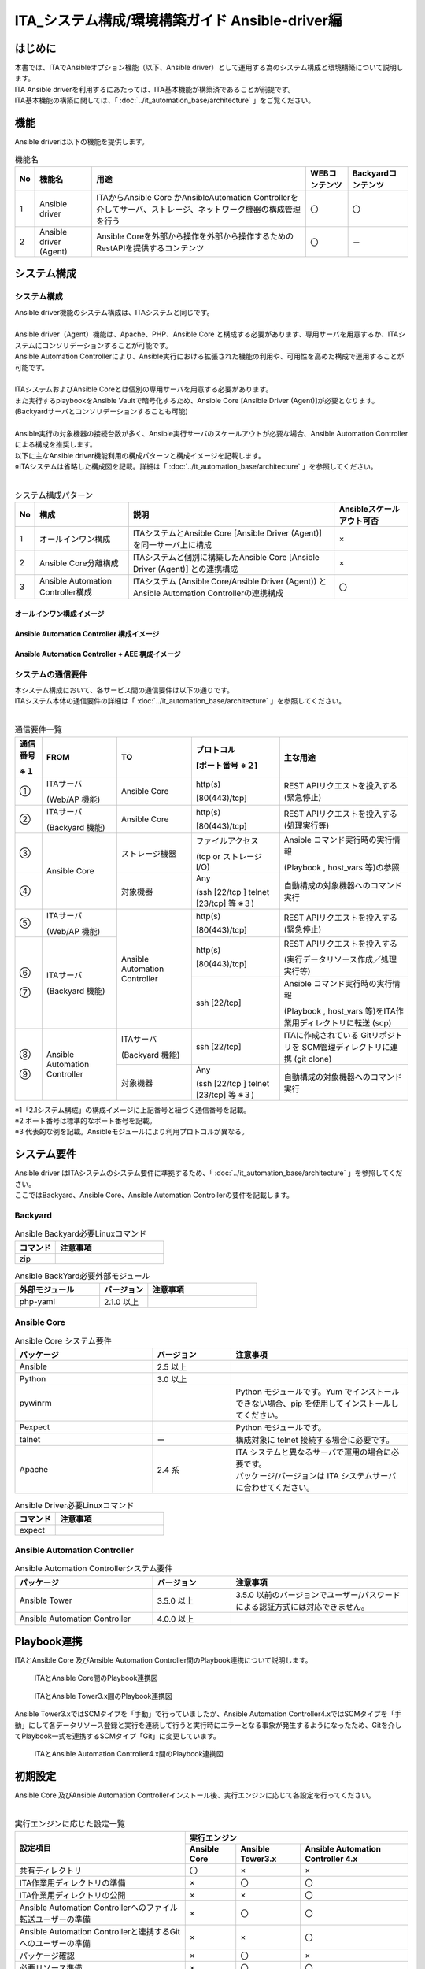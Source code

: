 ========================================================
ITA_システム構成/環境構築ガイド Ansible-driver編
========================================================

はじめに
========================================================
| 本書では、ITAでAnsibleオプション機能（以下、Ansible driver）として運用する為のシステム構成と環境構築について説明します。
| ITA Ansible driverを利用するにあたっては、ITA基本機能が構築済であることが前提です。
| ITA基本機能の構築に関しては、「 :doc:`../it_automation_base/architecture` 」をご覧ください。

機能
========================================================
| Ansible driverは以下の機能を提供します。

.. table::  機能名
   :align: left

   +----+---------------------------------+--------------------------------+----------------------------------+-------------------------------------+
   | No | 機能名                          | 用途                           | WEBコンテンツ                    | Backyardコンテンツ                  |
   +====+=================================+================================+==================================+=====================================+
   | 1  | Ansible driver                  | ITAからAnsible Core かAnsible\ | 〇                               | 〇                                  |
   |    |                                 | Automation Controller\         |                                  |                                     |
   |    |                                 | を介してサーバ、ストレージ、\  |                                  |                                     |
   |    |                                 | ネットワーク機器の構成管理を\  |                                  |                                     |
   |    |                                 | 行う                           |                                  |                                     |
   +----+---------------------------------+--------------------------------+----------------------------------+-------------------------------------+
   | 2  | Ansible driver (Agent)          | Ansible Coreを外部から操作\    | 〇                               | －                                  |
   |    |                                 | を外部から操作するため\        |                                  |                                     |
   |    |                                 | のRestAPIを提供するコンテンツ  |                                  |                                     |
   |    |                                 |                                |                                  |                                     |
   +----+---------------------------------+--------------------------------+----------------------------------+-------------------------------------+

システム構成
========================================================

システム構成
--------------------------------------------------------

| Ansible driver機能のシステム構成は、ITAシステムと同じです。
|
| Ansible driver（Agent）機能は、Apache、PHP、Ansible Core と構成する必要があります、専用サーバを用意するか、ITAシステムにコンソリデーションすることが可能です。
| Ansible Automation Controllerにより、Ansible実行における拡張された機能の利用や、可用性を高めた構成で運用することが可能です。
|
| ITAシステムおよびAnsible Coreとは個別の専用サーバを用意する必要があります。
| また実行するplaybookをAnsible Vaultで暗号化するため、Ansible Core [Ansible Driver (Agent)]が必要となります。 (Backyardサーバとコンソリデーションすることも可能)
|
| Ansible実行の対象機器の接続台数が多く、Ansible実行サーバのスケールアウトが必要な場合、Ansible Automation Controllerによる構成を推奨します。
| 以下に主なAnsible driver機能利用の構成パターンと構成イメージを記載します。
| ※ITAシステムは省略した構成図を記載。詳細は「 :doc:`../it_automation_base/architecture` 」を参照してください。
|

.. table::  システム構成パターン
   :align: Left

   +------------+-------------------------------+--------------------------------------------------------------------------------+---------------------------+
   | No         | 構成                          | 説明                                                                           | Ansibleスケールアウト可否 |
   +============+===============================+================================================================================+===========================+
   | 1          | オールインワン構成            | ITAシステムとAnsible Core [Ansible Driver (Agent)] を同一サーバ上に構成        | ×                         |
   |            |                               |                                                                                |                           |
   +------------+-------------------------------+--------------------------------------------------------------------------------+---------------------------+
   | 2          | Ansible Core分離構成          | ITAシステムと個別に構築したAnsible Core [Ansible Driver (Agent)] との連携構成  | ×                         |
   |            |                               |                                                                                |                           |
   +------------+-------------------------------+--------------------------------------------------------------------------------+---------------------------+
   | 3          | Ansible Automation Controlle\ | ITAシステム (Ansible Core/Ansible Driver (Agent)) と Ansible Automation Contr\ | 〇                        |
   |            | r構成                         | ollerの連携構成                                                                |                           |
   |            |                               |                                                                                |                           |
   +------------+-------------------------------+--------------------------------------------------------------------------------+---------------------------+

オールインワン構成イメージ
~~~~~~~~~~~~~~~~~~~~~~~~~~~~~~~~~~~~~~~~~~~~~~~~~~~~~~~~
.. figure:: ./architecture/Allinone_configuration_diagram.png
   :alt: オールインワン構成イメージ
   :width: 8.69236in
   :height: 4.92847in

Ansible Automation Controller 構成イメージ
~~~~~~~~~~~~~~~~~~~~~~~~~~~~~~~~~~~~~~~~~~~~~~~~~~~~~~~~

.. figure:: ./architecture/AAC_diagram.png
   :alt: Ansible Automation Controller 構成イメージ
   :width: 10.69236in
   :height: 4.92847in

Ansible Automation Controller + AEE 構成イメージ 
~~~~~~~~~~~~~~~~~~~~~~~~~~~~~~~~~~~~~~~~~~~~~~~~~~~~~~~~
.. figure:: ./architecture/AAC_diagram_AEE.png
   :alt: Ansible Automation Controller 構成イメージ + AEE 
   :width: 11.69236in
   :height: 4.23472in



システムの通信要件
--------------------------------------------------------

| 本システム構成において、各サービス間の通信要件は以下の通りです。
| ITAシステム本体の通信要件の詳細は「 :doc:`../it_automation_base/architecture` 」を参照してください。
| 

.. ①も半角扱い

.. table:: 通信要件一覧
   :align: Left

   +-----------------------------+------------------+------------------+--------------------------+------------------------------------------------+
   | **通信番号**                | **FROM**         | **TO**           | **プロトコル**           | **主な用途**                                   |
   |                             |                  |                  |                          |                                                |
   | **※１**                     |                  |                  | **[ポート番号 ※２]**     |                                                |
   +=============================+==================+==================+==========================+================================================+
   | ①                           | ITAサーバ        | Ansible Core     | http(s)                  | REST APIリクエストを投入する(緊急停止)         |
   |                             |                  |                  |                          |                                                |
   |                             | (Web/AP 機能)    |                  | [80(443)/tcp]            |                                                |
   +-----------------------------+------------------+------------------+--------------------------+------------------------------------------------+
   | ②                           | ITAサーバ        | Ansible Core     | http(s)                  | REST APIリクエストを投入する(処理実行等)       |
   |                             |                  |                  |                          |                                                |
   |                             | (Backyard 機能)  |                  | [80(443)/tcp]            |                                                |
   +-----------------------------+------------------+------------------+--------------------------+------------------------------------------------+
   | ③                           | Ansible Core     | ストレージ機器   | ファイルアクセス         | Ansible コマンド実行時の実行情報               |
   |                             |                  |                  |                          |                                                |
   |                             |                  |                  | (tcp or ストレージ I/O)  | (Playbook , host_vars 等)の参照                |
   +-----------------------------+                  +------------------+--------------------------+------------------------------------------------+
   | ④                           |                  | 対象機器         | Any                      | 自動構成の対象機器へのコマンド実行　           |
   |                             |                  |                  |                          |                                                |
   |                             |                  |                  | (ssh [22/tcp ] \         |                                                |
   |                             |                  |                  | telnet [23/tcp] 等 ※３)  |                                                |
   +-----------------------------+------------------+------------------+--------------------------+------------------------------------------------+
   | ⑤                           | ITAサーバ        | Ansible Automat\ | http(s)                  | REST APIリクエストを投入する(緊急停止)         |
   |                             |                  | ion Controller   |                          |                                                |
   |                             | (Web/AP 機能)    |                  | [80(443)/tcp]            |                                                |
   +-----------------------------+------------------+                  +--------------------------+------------------------------------------------+
   | | ⑥                         | ITAサーバ        |                  | http(s)                  | REST APIリクエストを投入する                   |
   | |                           |                  |                  |                          |                                                |
   |                             | (Backyard 機能)  |                  | [80(443)/tcp]            | (実行データリソース作成／処理実行等)           |
   |                             |                  |                  +--------------------------+------------------------------------------------+
   | | ⑦                         |                  |                  | ssh [22/tcp]             | Ansible コマンド実行時の実行情報               |
   |                             |                  |                  |                          |                                                |
   |                             |                  |                  |                          | (Playbook , host_vars 等)をITA作業用ディレク\  |
   |                             |                  |                  |                          | トリに転送 (scp)                               |
   +-----------------------------+------------------+------------------+--------------------------+------------------------------------------------+
   | | ⑧                         | Ansible Automa\  | ITAサーバ        | ssh [22/tcp]             | ITAに作成されている Gitリポジトリを SCM管理\   |
   | |                           | tion Controller  |                  |                          | ディレクトリに連携 (git clone)                 |
   |                             |                  | (Backyard 機能)  |                          |                                                |
   |                             |                  +------------------+--------------------------+------------------------------------------------+
   | | ⑨                         |                  | 対象機器         | Any                      | 自動構成の対象機器へのコマンド実行             |
   |                             |                  |                  |                          |                                                |
   |                             |                  |                  | (ssh [22/tcp ] \         |                                                |
   |                             |                  |                  | telnet [23/tcp] 等 ※３)  |                                                |
   +-----------------------------+------------------+------------------+--------------------------+------------------------------------------------+

| ※1「2.1システム構成」の構成イメージに上記番号と紐づく通信番号を記載。
| ※2 ポート番号は標準的なポート番号を記載。
| ※3 代表的な例を記載。Ansibleモジュールにより利用プロトコルが異なる。


システム要件
========================================================

| Ansible driver はITAシステムのシステム要件に準拠するため、「 :doc:`../it_automation_base/architecture` 」を参照してください。
| ここではBackyard、Ansible Core、Ansible Automation Controllerの要件を記載します。

Backyard
--------------------------------------------------------

.. list-table:: Ansible Backyard必要Linuxコマンド
   :widths: 45 120 
   :header-rows: 1
   :align: left

   * - **コマンド**
     - **注意事項**
   * - zip
     - 


.. list-table:: Ansible BackYard必要外部モジュール
   :widths: 35 20 45 
   :header-rows: 1
   :align: left

   * - **外部モジュール**
     - **バージョン**
     - **注意事項**
   * - php-yaml
     - 2.1.0 以上
     - 

Ansible Core
-------------------------------------------------------------

.. list-table:: Ansible Core システム要件
   :widths: 35 20 45 
   :header-rows: 1
   :align: left

   * - **パッケージ**
     - **バージョン**
     - **注意事項**
   * - Ansible
     - 2.5 以上
     - 
   * - Python
     - 3.0 以上
     - 
   * - pywinrm
     - 
     - Python モジュールです。Yum でインストールできない場合、pip を使用してインストールしてください。
   * - Pexpect
     - 
     - Python モジュールです。
   * - talnet
     - ー
     - 構成対象に telnet 接続する場合に必要です。
   * - Apache
     - 2.4 系
     - | ITA システムと異なるサーバで運用の場合に必要です。
       | パッケージ/バージョンは ITA システムサーバに合わせてください。


.. list-table:: Ansible Driver必要Linuxコマンド
   :widths: 45 120 
   :header-rows: 1
   :align: left

   * - **コマンド**
     - **注意事項**
   * - expect
     - 


Ansible Automation Controller
-------------------------------------------------------------

.. list-table:: Ansible Automation Controllerシステム要件
   :widths: 35 20 45 
   :header-rows: 1
   :align: left

   * - **パッケージ**
     - **バージョン**
     - **注意事項**
   * - Ansible Tower
     - 3.5.0 以上
     - 3.5.0 以前のバージョンでユーザー/パスワードによる認証方式には対応できません。
   * - Ansible Automation Controller
     - 4.0.0 以上
     - 

Playbook連携
========================================================

| ITAとAnsible Core 及びAnsible Automation Controller間のPlaybook連携について説明します。

.. figure:: ./architecture/image2a_1.png
   :alt: ITAとAnsible Core間のPlaybook連携図
   :width: 6.69236in
   :height: 2.92847in


   ITAとAnsible Core間のPlaybook連携図


.. figure:: ./architecture/image2a_2.png
   :alt: ITAとAnsible Tower3.x間のPlaybook連携図
   :width: 6.69236in
   :height: 2.92847in


   ITAとAnsible Tower3.x間のPlaybook連携図


| Ansible Tower3.xではSCMタイプを「手動」で行っていましたが、Ansible Automation Controller4.xではSCMタイプを「手動」にして各データリソース登録と実行を連続して行うと実行時にエラーとなる事象が発生するようになったため、Gitを介してPlaybook一式を連携するSCMタイプ「Git」に変更しています。

.. figure:: ./architecture/image2a_3.png
   :alt: ITAとAnsible Automation Controller4.x間のPlaybook連携図
   :width: 6.69236in
   :height: 2.92847in

   ITAとAnsible Automation Controller4.x間のPlaybook連携図


初期設定
========================================================
| Ansible Core 及びAnsible Automation Controllerインストール後、実行エンジンに応じて各設定を行ってください。
| 

.. ×は個数分、半角うしろにずれる
.. table:: 実行エンジンに応じた設定一覧
   :align: Left


   +-------------------------------------------------------+---------------------------------------------------------------------------------------------------------+
   | 設定項目                                              | 実行エンジン                                                                                            |
   |                                                       +-----------------------------------+---------------------------------+-----------------------------------+
   |                                                       | Ansible Core                      | Ansible Tower3.x                | Ansible Automation Controller 4.x |
   |                                                       |                                   |                                 |                                   |
   +=======================================================+===================================+=================================+===================================+
   | 共有ディレクトリ                                      | 〇                                | ×                               | ×                                 |
   +-------------------------------------------------------+-----------------------------------+---------------------------------+-----------------------------------+
   | ITA作業用ディレクトリの準備                           | ×                                 | 〇                              | 〇                                |
   +-------------------------------------------------------+-----------------------------------+---------------------------------+-----------------------------------+
   | ITA作業用ディレクトリの公開                           | ×                                 | ×                               | 〇                                |
   +-------------------------------------------------------+-----------------------------------+---------------------------------+-----------------------------------+
   | Ansible Automation  Controllerへのファイル転送\       | ×                                 | 〇                              | 〇                                |
   | ユーザーの準備                                        |                                   |                                 |                                   |
   +-------------------------------------------------------+-----------------------------------+---------------------------------+-----------------------------------+
   | Ansible Automation Controllerと連携するGitへの\       | ×                                 | ×                               | 〇                                |
   | ユーザーの準備                                        |                                   |                                 |                                   |
   +-------------------------------------------------------+-----------------------------------+---------------------------------+-----------------------------------+
   | パッケージ確認                                        | ×                                 | 〇                              | ×                                 |
   +-------------------------------------------------------+-----------------------------------+---------------------------------+-----------------------------------+
   | 必要リソース準備                                      | ×                                 | 〇                              | 〇                                |
   +-------------------------------------------------------+-----------------------------------+---------------------------------+-----------------------------------+
   | Proxy設定                                             | ×                                 | ×                               | △                                 |
   +-------------------------------------------------------+-----------------------------------+---------------------------------+-----------------------------------+

| 〇:必須　×:不要　△:必要に応じて

共有ディレクトリの準備
-------------------------------------------------------------

| ITAとAnsible Coreからアクセス可能な共有ディレクトリを準備してください。
| ITAとAnsible Coreをインストール後、この共有ディレクトリをITAシステムに登録する必要があります。
| 「利用手順マニュアル_Ansible-driver」の「 :ref:`general_operations_interface_information` 」を参照し、登録を行ってください。

ITA作業用ディレクトリの準備
-------------------------------------------------------------

| Ansible Automation ControllerサーバにITA作業用ディレクトリを作成してください。
| クラスタ構成の場合は、構成している全てのサーバにディレクトリを作成してください。
| ただし、Ansible Automation Controllerのhop nodeにはディレクトリ作成不要です。
|

.. list-table:: ITA作業用ディレクトリの作成情報
   :widths: 35 120
   :header-rows: 1
   :align: left

   * - **項目**
     - **設定値**
   * - ディレクトリパス
     - /var/lib/exastro
   * - オーナー・グループ
     - awx:awx
   * - パーミッション
     - 0755



ITA作業用ディレクトリの公開
-------------------------------------------------------------

| ブラウザよりAnsible Automation Controllerにログインし、「設定」→「ジョブ」→「分離されたジョブに公開するパス」に「/var/lib/exastro/」を設定します。
| 

.. figure:: ./architecture/image4.png
   :width: 5.92014in
   :height: 2.4375in

Ansible Automation Controllerへのファイル転送ユーザーの準備
-------------------------------------------------------------

| ITAからAnsible Automation ontrollerのプロジェクトを生成する際、Ansible Automation Controllerの下記ディレクトリにPlaybook一式をファイル転送します。ファイル転送するLinuxユーザーを準備してください。
|
| ・SCM管理ディレクトリ(/var/lib/awx/projects)
| 　※Ansible Tower3.xの場合にLinuxユーザーでPlaybook一式をファイル転送します。
| ・ITA作業用ディレクトリ(/var/lib/exastro)

| Linuxユーザーは、Ansible Automation Controllerインストール時に生成されるawxユーザーにパスワードを設定し使用することを強く推奨します。また、awxユーザー以外のユーザーを用意し使用する場合、SCM管理パス(/var/lib/awx/projects)のパーミッションの変更はRedhatのサポート対象外となりますのでご注意ください。
| 準備したLinuxユーザーは、ITAシステムに登録する必要があります。「利用手順マニュアル_Ansible-driver」の「Ansible Automation Controllerホスト一覧」を参照し、登録を行ってください。

Ansible Automation Controllerと連携するGitへのユーザーの準備
--------------------------------------------------------------
| ITAからAnsible Automation Controllerのプロジェクトを生成する際のSCMタイプをGitにしています。
| 連携先のGitリポジトリは、Ansible driverのバックヤード機能がインストールされているホストに作成されます。Ansible Automation Controllerから、このGitリポジトリにssh鍵認証で接続するLinuxユーザーを準備してください。
|
| 準備したLinuxユーザーは、ITAシステムに登録する必要があります。「利用手順マニュアル_Ansible-driver」の「インターフェース情報」の「SCM管理 Git連携先情報」を参照し、登録を行ってください。
| 尚、ITAインストーラを使用してITAインストールまたはV1.10.0以降へのバージョンアップをした場合、Gitリポジトリに接続するLinuxユーザーと鍵ファイルを生成し、「インターフェース情報」の「SCM管理 Git連携先情報」の「ユーザー」、「ssh秘密鍵ファイル」を初期設定しているため、個別に作成は不要です。「ホスト名」にAnsible driverのバックヤード機能がインストールされているホスト名（またはIPアドレス）を設定してください。
|
| 別のユーザーを使用する場合は、Linuxユーザーと鍵ファイルを生成し「インターフェース情報」の「SCM管理 Git連携先情報」を更新してください。
| 

.. list-table:: ITAインストール時に生成されるssh鍵認証用Linuxユーザー情報
   :widths: 35 200
   :header-rows: 1
   :align: left

   * - **項目**
     - **項目値**
   * - ユーザー
     - awx
   * - パスワード
     - 未設定
   * - 秘密鍵
     - /home/awx/.ssh/rsa_awx_key
   * - 公開鍵
     - /home/awx/.ssh/rsa_awx_key.pub


パッケージ確認
----------------

| Ansible-driverで必要なパッケージがインストールされているかを確認します。
| インストールされていない場合は、パッケージのインストールが必要です。

| ●必要なパッケージ
| 　pexpect
|
| ●確認方法

.. code-block:: none

  su - awx
  source /var/lib/awx/venv/ansible/bin/activate
  pip list
  deactivate

| ●インストール方法

.. code-block:: none

  su - awx
  source /var/lib/awx/venv/ansible/bin/activate
  umask 0022
  pip install --upgrade pexpect
  deactivate

必要リソース準備
------------------
| Ansible Automation Controllerに認証アプリケーションをあらかじめ登録しておく必要があります。
|

.. list-table:: Ansible Automation Controller 必要リソース一覧
   :widths: 20 30 30 50
   :header-rows: 1
   :align: left

   * - **種類**
     - **用途**
     - **名前**
     - **説明**
   * - アプリケーション
     - 認証アプリケーション
     - o_auth2_access_token
     - ITAからAnsible Automation ControllerにRestAPIで接続する場合の認証用のアプリケーション情報
   * - ユーザー
     - トークン
     - ー
     - ITAからAnsible Automation ControllerにRestAPIで接続するのに使用する接続トークン


アプリケーション 
~~~~~~~~~~~~~~~~~~~~~~
| ● Ansible Automation Controller設定値
-  名前 　　　　　　　： o_auth2_access_token
-  組織 　　　　　　　： Default
-  認証付与タイプ 　　： リソース所有者のパスワードベース
-  クライアントタイプ ： 機密

ユーザートークン
~~~~~~~~~~~~~~~~~~~~~
| ● Ansible Automation Controller設定値
-  APPLICATION 　　　： o_auth2_access_token
-  SCOPE 　　　　　　： 書き込み

.. warning:: 
  | Ansible Automation Controllerのログインに使用するユーザーでログインしておく必要があります。
  | 生成されたトークンは、Ansible共通コンソールのインタフェース情報の接続トークンに設定する必要があります。「利用手順マニュアル_Ansible-driver」の「 :ref:`general_operations_interface_information` 」を参照し、登録を行ってください。

Proxyの設定
-------------
| Ansible Automation Controllerの設定に応じて作業実行時などにRedhat社の所定のサイトより実行環境のコンテナイメージのダウンロードが行われます。
| ブラウザよりAnsible Automation Controllerにログインし、「設定」→「ジョブ」→「追加の環境変数」に下記の環境変数を設定します。
|
- 　https_proxy
- 　http_proxy
- 　no_proxy
- 　HTTPS_PROXY
- 　HTTP_PROXY
- 　NO_PROXY

|

.. image:: ./architecture/image5.png
   :width: 6.09896in
   :height: 2.68264in
   :align: center


|
|

.. warning::
  | Ansible Automation ControllerがProxy環境下にある場合、Ansible Automation ControllerにProxy設定が必要です。Proxyの設定がされていない状態で作業実行を行った場合、エラー原因が取得できない場合があります。
